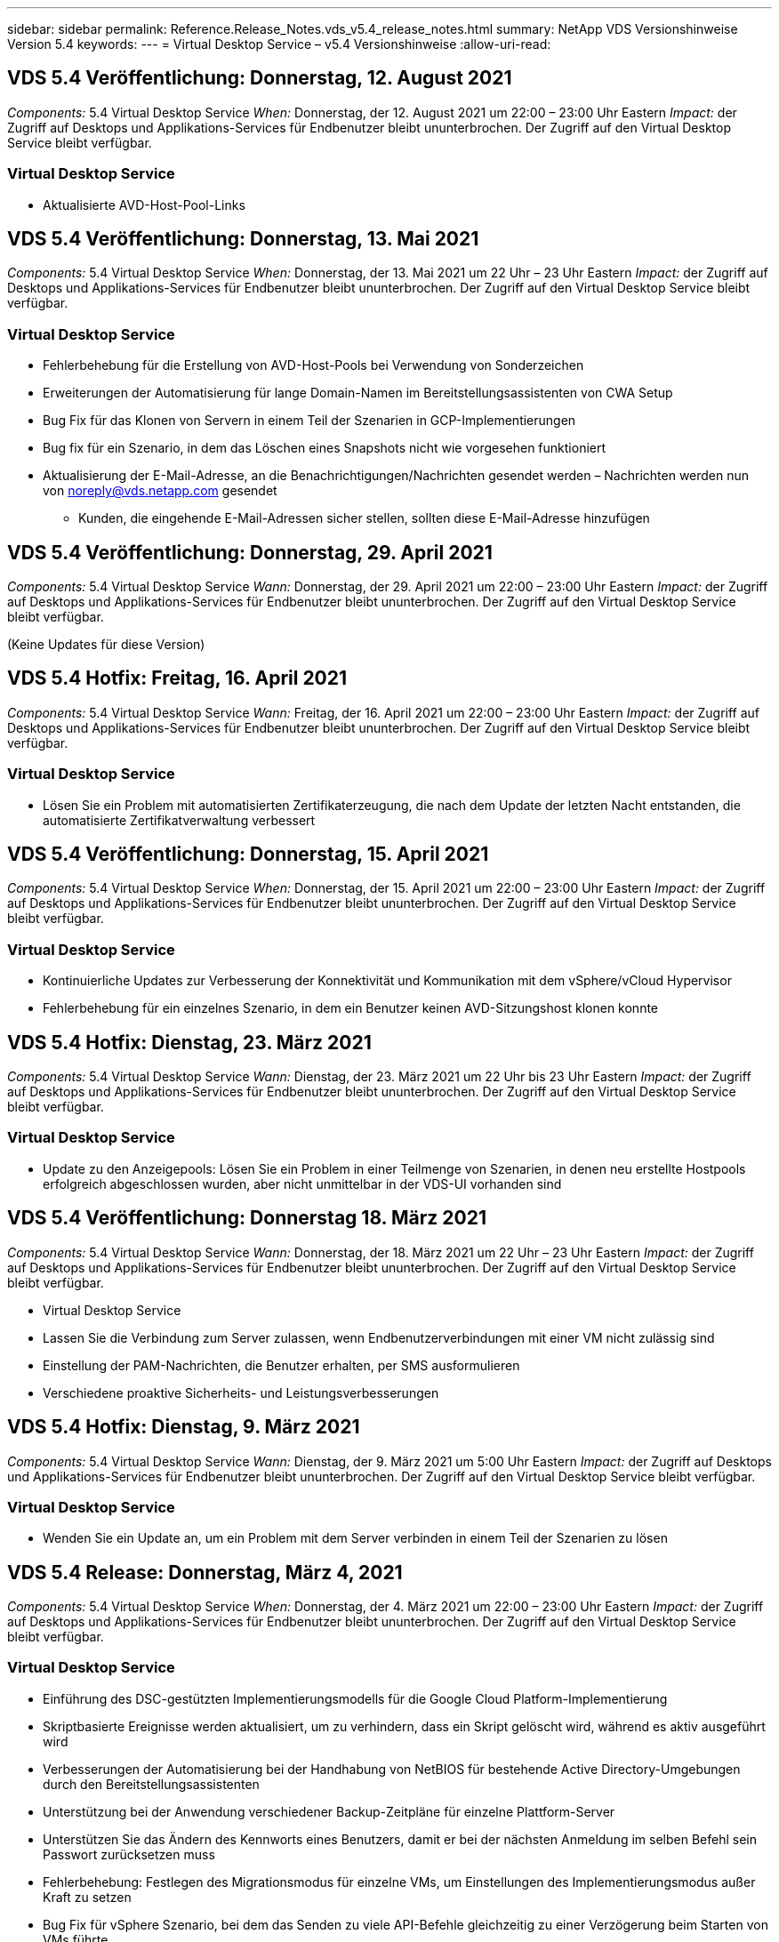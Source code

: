 ---
sidebar: sidebar 
permalink: Reference.Release_Notes.vds_v5.4_release_notes.html 
summary: NetApp VDS Versionshinweise Version 5.4 
keywords:  
---
= Virtual Desktop Service – v5.4 Versionshinweise
:allow-uri-read: 




== VDS 5.4 Veröffentlichung: Donnerstag, 12. August 2021

_Components:_ 5.4 Virtual Desktop Service _When:_ Donnerstag, der 12. August 2021 um 22:00 – 23:00 Uhr Eastern _Impact:_ der Zugriff auf Desktops und Applikations-Services für Endbenutzer bleibt ununterbrochen. Der Zugriff auf den Virtual Desktop Service bleibt verfügbar.



=== Virtual Desktop Service

* Aktualisierte AVD-Host-Pool-Links




== VDS 5.4 Veröffentlichung: Donnerstag, 13. Mai 2021

_Components:_ 5.4 Virtual Desktop Service _When:_ Donnerstag, der 13. Mai 2021 um 22 Uhr – 23 Uhr Eastern _Impact:_ der Zugriff auf Desktops und Applikations-Services für Endbenutzer bleibt ununterbrochen. Der Zugriff auf den Virtual Desktop Service bleibt verfügbar.



=== Virtual Desktop Service

* Fehlerbehebung für die Erstellung von AVD-Host-Pools bei Verwendung von Sonderzeichen
* Erweiterungen der Automatisierung für lange Domain-Namen im Bereitstellungsassistenten von CWA Setup
* Bug Fix für das Klonen von Servern in einem Teil der Szenarien in GCP-Implementierungen
* Bug fix für ein Szenario, in dem das Löschen eines Snapshots nicht wie vorgesehen funktioniert
* Aktualisierung der E-Mail-Adresse, an die Benachrichtigungen/Nachrichten gesendet werden – Nachrichten werden nun von noreply@vds.netapp.com gesendet
+
** Kunden, die eingehende E-Mail-Adressen sicher stellen, sollten diese E-Mail-Adresse hinzufügen






== VDS 5.4 Veröffentlichung: Donnerstag, 29. April 2021

_Components:_ 5.4 Virtual Desktop Service _Wann:_ Donnerstag, der 29. April 2021 um 22:00 – 23:00 Uhr Eastern _Impact:_ der Zugriff auf Desktops und Applikations-Services für Endbenutzer bleibt ununterbrochen. Der Zugriff auf den Virtual Desktop Service bleibt verfügbar.

(Keine Updates für diese Version)



== VDS 5.4 Hotfix: Freitag, 16. April 2021

_Components:_ 5.4 Virtual Desktop Service _Wann:_ Freitag, der 16. April 2021 um 22:00 – 23:00 Uhr Eastern _Impact:_ der Zugriff auf Desktops und Applikations-Services für Endbenutzer bleibt ununterbrochen. Der Zugriff auf den Virtual Desktop Service bleibt verfügbar.



=== Virtual Desktop Service

* Lösen Sie ein Problem mit automatisierten Zertifikaterzeugung, die nach dem Update der letzten Nacht entstanden, die automatisierte Zertifikatverwaltung verbessert




== VDS 5.4 Veröffentlichung: Donnerstag, 15. April 2021

_Components:_ 5.4 Virtual Desktop Service _When:_ Donnerstag, der 15. April 2021 um 22:00 – 23:00 Uhr Eastern _Impact:_ der Zugriff auf Desktops und Applikations-Services für Endbenutzer bleibt ununterbrochen. Der Zugriff auf den Virtual Desktop Service bleibt verfügbar.



=== Virtual Desktop Service

* Kontinuierliche Updates zur Verbesserung der Konnektivität und Kommunikation mit dem vSphere/vCloud Hypervisor
* Fehlerbehebung für ein einzelnes Szenario, in dem ein Benutzer keinen AVD-Sitzungshost klonen konnte




== VDS 5.4 Hotfix: Dienstag, 23. März 2021

_Components:_ 5.4 Virtual Desktop Service _Wann:_ Dienstag, der 23. März 2021 um 22 Uhr bis 23 Uhr Eastern _Impact:_ der Zugriff auf Desktops und Applikations-Services für Endbenutzer bleibt ununterbrochen. Der Zugriff auf den Virtual Desktop Service bleibt verfügbar.



=== Virtual Desktop Service

* Update zu den Anzeigepools: Lösen Sie ein Problem in einer Teilmenge von Szenarien, in denen neu erstellte Hostpools erfolgreich abgeschlossen wurden, aber nicht unmittelbar in der VDS-UI vorhanden sind




== VDS 5.4 Veröffentlichung: Donnerstag 18. März 2021

_Components:_ 5.4 Virtual Desktop Service _Wann:_ Donnerstag, der 18. März 2021 um 22 Uhr – 23 Uhr Eastern _Impact:_ der Zugriff auf Desktops und Applikations-Services für Endbenutzer bleibt ununterbrochen. Der Zugriff auf den Virtual Desktop Service bleibt verfügbar.

* Virtual Desktop Service
* Lassen Sie die Verbindung zum Server zulassen, wenn Endbenutzerverbindungen mit einer VM nicht zulässig sind
* Einstellung der PAM-Nachrichten, die Benutzer erhalten, per SMS ausformulieren
* Verschiedene proaktive Sicherheits- und Leistungsverbesserungen




== VDS 5.4 Hotfix: Dienstag, 9. März 2021

_Components:_ 5.4 Virtual Desktop Service _Wann:_ Dienstag, der 9. März 2021 um 5:00 Uhr Eastern _Impact:_ der Zugriff auf Desktops und Applikations-Services für Endbenutzer bleibt ununterbrochen. Der Zugriff auf den Virtual Desktop Service bleibt verfügbar.



=== Virtual Desktop Service

* Wenden Sie ein Update an, um ein Problem mit dem Server verbinden in einem Teil der Szenarien zu lösen




== VDS 5.4 Release: Donnerstag, März 4, 2021

_Components:_ 5.4 Virtual Desktop Service _When:_ Donnerstag, der 4. März 2021 um 22:00 – 23:00 Uhr Eastern _Impact:_ der Zugriff auf Desktops und Applikations-Services für Endbenutzer bleibt ununterbrochen. Der Zugriff auf den Virtual Desktop Service bleibt verfügbar.



=== Virtual Desktop Service

* Einführung des DSC-gestützten Implementierungsmodells für die Google Cloud Platform-Implementierung
* Skriptbasierte Ereignisse werden aktualisiert, um zu verhindern, dass ein Skript gelöscht wird, während es aktiv ausgeführt wird
* Verbesserungen der Automatisierung bei der Handhabung von NetBIOS für bestehende Active Directory-Umgebungen durch den Bereitstellungsassistenten
* Unterstützung bei der Anwendung verschiedener Backup-Zeitpläne für einzelne Plattform-Server
* Unterstützen Sie das Ändern des Kennworts eines Benutzers, damit er bei der nächsten Anmeldung im selben Befehl sein Passwort zurücksetzen muss
* Fehlerbehebung: Festlegen des Migrationsmodus für einzelne VMs, um Einstellungen des Implementierungsmodus außer Kraft zu setzen
* Bug Fix für vSphere Szenario, bei dem das Senden zu viele API-Befehle gleichzeitig zu einer Verzögerung beim Starten von VMs führte
* Aktualisierung neuer Bereitstellungen zur Unterstützung von .NET 4.8.0
* Verschiedene proaktive Sicherheits- und Leistungsverbesserungen




== VDS 5.4 Veröffentlichung: Donnerstag, Februar 18, 2021

_Components:_ 5.4 Virtual Desktop Service _Wann:_ Donnerstag, der 18. Februar 2021 um 22:00 - 23:00 Uhr Eastern _Impact:_ der Zugriff auf Desktops und Applikations-Services für Endbenutzer bleibt ununterbrochen. Der Zugriff auf den Virtual Desktop Service bleibt verfügbar.



=== Virtual Desktop Service

* Aktualisiert die Standardinstallationsmethode für FSLogix gemäß den Best Practices von Microsoft
* Proaktive Upgrades auf Plattformkomponenten zur Unterstützung einer höheren Benutzeraktivität
* Verbesserte Automatisierung beim Umgang mit Variablen für das Zertifikatmanagement
* Unterstützen Sie bei der nächsten Anmeldung, wenn Sie Ihr Passwort ändern, das Zurücksetzen der MFA-Einstellungen eines Benutzers erzwingen
* Entfernen Sie die VDS-Admin-Gruppe aus der Verwaltung im Gruppen-Modul VDS in AADDS-Bereitstellungen




=== Kostenplaner

* Updates, die sicherstellen, dass bestimmte VMs nicht mehr über Promo-Preispunkte verfügen




== VDS 5.4 Veröffentlichung: Donnerstag, Februar 4, 2021

_Components:_ 5.4 Virtual Desktop Service _Wann:_ Donnerstag, der 4. Februar 2021 um 22:00 - 23:00 Uhr Eastern _Impact:_ der Zugriff auf Desktops und Applikations-Services für Endbenutzer bleibt ununterbrochen. Der Zugriff auf den Virtual Desktop Service bleibt verfügbar.



=== Virtual Desktop Service

* Verbesserte variable Handhabung bei der Verwendung von Connect to Server-Funktionalität
* API – Nebenfunktion für Reboot und Multi-Select-Reboot-Funktion
* Verbesserungen bei der Bereitstellungsautomatisierung in Google Cloud Platform
* Verbesserte Handhabung von ausgeschalteten Bereitstellungen der Google Cloud Platform




== VDS 5.4: Donnerstag, 21. Januar 2021

_Components:_ 5.4 Virtual Desktop Service _When:_ Donnerstag, der 21. Januar 2021 um 22:00 – 23:00 Uhr Eastern _Impact:_ der Zugriff auf Desktops und Applikations-Services für Endbenutzer bleibt ununterbrochen. Der Zugriff auf den Virtual Desktop Service bleibt verfügbar.



=== Virtual Desktop Service

* Entfernung von TSD1-VMs aus Implementierungen, bei der PaaS-Services für das Datenmanagement ausgewählt werden
* Verschiedene proaktive Sicherheits- und Leistungsverbesserungen
* Prozessoptimierung für Implementierungskonfigurationen mit mehreren Servern
* Bug Fix für eine bestimmte Konfiguration für eine GCP-Implementierung
* Bug fix für das Erstellen von Azure Files Shares über das Command Center
* Update zur Bereitstellung von Server 2019 als Betriebssystem in GCP




=== Kostenplaner

* Verschiedene proaktive Sicherheits- und Leistungsverbesserungen




== VDS 5.4 Hotfix: Mon. Januar 18, 2021

_Components:_ 5.4 Virtual Desktop Service _Wann:_ Montag, der 18. Januar 2021 um 22 Uhr – 23 Uhr Eastern _Impact:_ der Zugriff auf Desktops und Applikations-Services für Endbenutzer bleibt ununterbrochen. Der Zugriff auf den Virtual Desktop Service bleibt verfügbar.



=== Virtual Desktop Service

* VDS wird ein Update auf Bereitstellungen mit SendGrid für SMTP-Relais anwenden
* SendGrid stellt am Mittwoch 1/20 eine bahnbrechende Veränderung vor
* Das VDS-Team hatte bereits Upgrades auf SendGrid untersucht
* Wir waren uns dieser bevorstehenden Änderung bewusst und haben eine Alternative (Postmark) getestet und validiert.
* Das VDS-Team hat nicht nur eine bahnbrechende Änderung verringert, sondern auch die Zuverlässigkeit und Performance bei Implementierungen verbessert, die Postmark statt SendGrid nutzen




== VDS 5.4 Hotfix: Fr. Januar 8, 2021

_Components:_ 5.4 Virtual Desktop Service _When:_ Mittwoch, der 8. Januar 2021 um 12 Uhr – 19:05 Uhr Eastern _Impact:_ der Zugriff auf Desktops und Applikations-Services für Endbenutzer bleibt ununterbrochen. Der Zugriff auf den Virtual Desktop Service bleibt verfügbar.



=== Virtual Desktop Service

* Kurze, nachfolgende Aktualisierung, um sicherzustellen, dass VDCTools in allen Bereitstellungen aktuell ist
+
** Durch das Design werden Updates auf VDCTools intelligent angewendet – das Update wartet, bis keine Aktionen ausgeführt werden. Anschließend werden alle während des kurzen Aktualisierungszeitraums ergriffenen Maßnahmen automatisch abgeschlossen






== VDS 5.4: Donnerstag, 7. Januar 2021

_Components:_ 5.4 Virtual Desktop Service _When:_ Donnerstag, der 7. Januar 2021 um 22:00 – 23:00 Uhr Eastern _Impact:_ der Zugriff auf Desktops und Anwendungsservices für Endbenutzer bleibt ununterbrochen. Der Zugriff auf den Virtual Desktop Service bleibt verfügbar.



=== Virtual Desktop Service

* Verschiedene proaktive Sicherheits- und Leistungsverbesserungen
* Textaktualisierung: Ändern Sie die Aktion Command Center von Azure File Share erstellen auf Azure Files Share erstellen
* Prozessverbesserungen für die Verwendung von Command Center zur Aktualisierung von Daten-/Home-/Pro-Ordnern




=== Kostenplaner

* Verschiedene proaktive Sicherheits- und Leistungsverbesserungen




== VDS 5.4: Donnerstag, 17. Dezember 2020

_Components:_ 5.4 Virtual Desktop Service _When:_ Donnerstag, der 17. Dezember 2020 um 22:00 – 23:00 Uhr Eastern _Impact:_ der Zugriff auf Desktops und Applikations-Services für Endbenutzer bleibt ununterbrochen. Der Zugriff auf den Virtual Desktop Service bleibt verfügbar.


NOTE: Die nächste Veröffentlichung findet am Donnerstag, der 7. Januar 2021 statt Silvester 2020 statt.



=== Virtual Desktop Service

* Verbesserte Automatisierung der Implementierung bei Verwendung von Azure NetApp Files
* Verbesserung der Provisioning-Sammlungen mit aktualisierten Windows 10-Bildern
* Aktualisierung auf VCC, um Variablen in Konfigurationen mit mehreren Standorten besser zu unterstützen
* Kleinere proaktive Verbesserung der Funktionalität von Standorten
* API-Verbesserungen zu Peak Live-Skalierbarkeit innerhalb von Live-Skalierung
* Allgemeine Nutzbarkeit und Verbesserung der Textklarheit in DC Config
* Verschiedene Bugfixes und Sicherheitsverbesserungen hinter den Kulissen




== VDS 5.4: Donnerstag, 3. Dezember 2020

_Components:_ 5.4 Virtual Desktop Service _When:_ Donnerstag, der 3. Dezember 2020 um 22:00 – 23:00 Uhr Eastern _Impact:_ der Zugriff auf Desktops und Applikations-Services für Endbenutzer bleibt ununterbrochen. Der Zugriff auf den Virtual Desktop Service bleibt verfügbar.



=== Virtual Desktop Service

* Aktualisierung auf die Installationsmethode FSLogix
* Fortlaufende proaktive Sicherheitsmaßnahmen




=== VDS-Einrichtung

* Update auf Azure NetApp Files-Bereitstellungsautomatisierung – Unterstützung beim Erstellen:
* Kapazitäts-Pool/Volume mit mindestens 4 TB
* 500 TB Kapazitäts-Pool/100 TB Volume bei maximal
* Verbessertes variables Handling für erweiterte Implementierungsoptionen




=== Kostenplaner

* Entfernen von Disk-Operationen aus dem Google Cost Estimator
* Aktualisierungen, die neue Services widerspiegeln, die nach Region im Azure Cost Estimator verfügbar sind




== VDS 5.4: Donnerstag, 19. November 2020

_Components:_ 5.4 Virtual Desktop Service _Wann:_ Donnerstag, der 19. November 2020 um 22 Uhr bis 23 Uhr Eastern _Impact:_ der Zugriff auf Desktops und Applikations-Services für Endbenutzer bleibt ununterbrochen. Der Zugriff auf den Virtual Desktop Service bleibt verfügbar.



=== VDS

* Die E-Mails des Privileged Account Management (PAM) enthalten jetzt auch Einzelheiten zum Bereitstellungscode
* Optimierung von Berechtigungen für Azure Active Directory Domain Services (AADDS)-Bereitstellungen
* Bessere Übersichtlichkeit für Administratoren, die Admin-Aufgaben in einer komplett heruntergealteten Bereitstellung ausführen möchten
* Fehlerbehebung für eine Fehlermeldung, die angezeigt wird, wenn ein VDS-Administrator Details zur RemoteApp-App-Gruppe für einen Host-Pool ansieht, der heruntergefahren wurde
* Aktualisierung von API-Benutzern wird so formuliert, dass sie VDS-API-Benutzer sind
* Schnellere Ergebnisse für die Rückgabe des Datacenter-Statusberichts
* Verbesserte Handhabung von Variablen für tägliche Aktionen (z. B. nächtliche Neustarts) für VMs
* Fehlerbehebung für ein Szenario, in dem die in DC Config eingegebenen IP-Adressen nicht korrekt gespeichert wurden
* Fehlerbehebung für ein Szenario, in dem das Entsperren eines Administratorkontos nicht wie vorgesehen funktioniert




=== VDS-Einrichtung

* Aktualisierung des Formfaktors – Auflösen eines Szenarios, in dem die Aktionsschaltflächen im VDS-Einrichtungsassistenten abgeschnitten wurden




== VDS 5.4: Donnerstag, 5. November 2020

_Components:_ 5.4 Virtual Desktop Service _Wann:_ Donnerstag, der 5. November 2020 um 22:00 - 23:00 Uhr Eastern _Impact:_ der Zugriff auf Desktops und Applikations-Services für Endbenutzer bleibt ununterbrochen. Der Zugriff auf den Virtual Desktop Service bleibt verfügbar.



=== VDS

* Einführung des Scale-out-Mechanismus für Standorte im Command Center – Verwenden Sie ein weiteres Azure-Abonnement mit derselben Mandanten-ID und Client-ID
* Die Erstellung von VMs, deren Data-Rolle jetzt als in der VDS-UI ausgewählte VM implementiert wird, erfolgt jedoch wieder auf die für die Implementierung festgelegte Standardeinstellung, wenn die ausgewählte VM nicht verfügbar ist
* Allgemeine Verbesserungen bei Workload Scheduling und Live Scaling
* Bug fix for Apply All Checkbox for admin permissions
* Fehlerbehebung für ein Anzeigeproblem, wenn in einer RemoteApp App App-Gruppe ausgewählte Apps angezeigt werden
* Fehlerbehebung für eine Fehlermeldung eine Untergruppe von Benutzern wird beim Zugriff auf das Command Center angezeigt
* Automatisierte Prozessverbesserungen für manuelle Zertifikatinstallationen auf HTML5 Gateway VMs
* Fortlaufende proaktive Sicherheitsmaßnahmen




=== VDS-Einrichtung

* Verbesserte Azure NetApp Files Orchestrierung
* Fortlaufende Verbesserungen für den reibungslosen Umgang mit Azure Implementierungsvariablen
* Bei neuen Active Directory-Bereitstellungen ist die Active Directory-Funktion für den Papierkorb automatisch aktiviert
* Verbesserte Koordinierung der Implementierung für Google Cloud Platform




== VDS 5.4 Hotfix: Mi. 28. Oktober 2020

_Components:_ 5.4 Virtual Desktop Service _When:_ Mittwoch, der 28. Oktober 2020 um 22:00 – 23:00 Uhr Eastern _Impact:_ der Zugriff auf Desktops und Applikations-Services für Endbenutzer bleibt ununterbrochen. Der Zugriff auf den Virtual Desktop Service bleibt verfügbar.



=== VDS-Einrichtung

* Fehlerbehebung für ein Szenario, in dem Netzwerkdetails nicht ordnungsgemäß in den Bereitstellungsassistenten eingegeben werden konnten




== VDS 5.4: Donnerstag, 22. Oktober 2020

_Components:_ 5.4 Virtual Desktop Service _When:_ Donnerstag, der 22. Oktober 2020 um 22:00 – 23:00 Uhr Eastern _Impact:_ der Zugriff auf Desktops und Applikations-Services für Endbenutzer bleibt ununterbrochen. Der Zugriff auf den Virtual Desktop Service bleibt verfügbar.



=== VDS

* Wenn ein VDS-Administrator einen AVD-Hostpool löscht, wird die Zuweisung von Benutzern aus diesem Hostpool automatisch aufgehoben
* Einführung eines verbesserten, umbenannten Automatisierungstreibers – Command Center – in CWMGR1
* Fehlerbehebung für das Verhalten von Workload Scheduling in einem Bug Fix zum Aktualisieren der Standortdetails, wenn dieser sich in AWS befindet
* Bug fix für Wake-On-Demand-Aktivierung mit spezifischen Live-Scaling-Einstellungen angewendet
* Fehler beim Erstellen eines zweiten Standorts, wenn falsche Einstellungen am ursprünglichen Standort vorhanden waren
* Benutzerfreundliche Verbesserungen für statische IP-Details in DC-Konfig
* Aktualisierung der Konventionen auf Administratorberechtigungen benennen – Aktualisierung der Rechenzentrumsberechtigungen auf Bereitstellungsberechtigungen
* Aktualisierung, um zu reflektieren, dass weniger Datenbankeinträge in einzelnen Server-BereitstellungsBuilds erforderlich sind
* Aktualisierung auf manuelle Aktualisierung des AADDS-Bereitstellungsprozesses zur Optimierung von Berechtigungen
* Fehlerbehebung für die Berichterstattung in VDS bei Änderung der Daten, die der Bericht zurückgeben soll
* Fehlerbehebung beim Erstellen einer Windows Server 2012 R2-Vorlage über Provisioning Collections
* Verschiedene Leistungsverbesserungen




=== VDS-Einrichtung

* Verbesserungen bei der Automatisierung des primären Domänencontrollers und der DNS-Komponenten einer Implementierung
* Verschiedene Aktualisierungen zur Unterstützung der Auswahl aus einer Liste verfügbarer Netzwerke in einer zukünftigen Version




=== Kostenplaner

* Verbesserte Handhabung des Hinzufügens von SQL zu VMs




=== REST API

* Neuer API-Aufruf zur Ermittlung der gültigen und für ein Abonnement verfügbaren Azure-Regionen
* Neuer API-Aufruf, um zu ermitteln, ob ein Kunde Cloud Insights-Zugriff hat
* Neuer API-Aufruf, um zu ermitteln, ob ein Kunde Cloud Insights für seine Cloud Workspace-Umgebung aktiviert hat




== VDS 5.4 Hotfix: Mi., 13. Oktober 2020

_Components:_ 5.4 Virtual Desktop Service _When:_ Mittwoch, der 13. Oktober 2020 um 22:00 – 23:00 Uhr Eastern _Impact:_ der Zugriff auf Desktops und Applikations-Services für Endbenutzer bleibt ununterbrochen. Der Zugriff auf den Virtual Desktop Service bleibt verfügbar.



=== Kostenplaner

* Fehlerbehebung bei einem Problem, bei dem ein Szenario im Azure Cost Estimator verwendet wird, bei dem RDS-VMs die Preise für das Betriebssystem falsch aufwendeten
* Bug Fix für ein Szenario, in dem die Auswahl von Storage-PaaS-Diensten im Azure Cost Estimator und Google Cost Estimator zu einem überhöhten Preis pro VDI-Benutzer führte




== VDS 5.4: Donnerstag, 8. Oktober 2020

_Components:_ 5.4 Virtual Desktop Service _When:_ Donnerstag, der 8. Oktober 2020 um 22:00 – 23:00 Uhr Eastern _Impact:_ der Zugriff auf Desktops und Applikations-Services für Endbenutzer bleibt ununterbrochen. Der Zugriff auf den Virtual Desktop Service bleibt verfügbar.



=== VDS

* Die Stabilitätsverbesserungen bei der Erstellung einer VM während Stunden, in denen Workload Scheduling angewendet wird
* Fehlerbehebung für ein Anzeigeproblem beim Erstellen neuer App-Dienste
* Dynamische Bestätigung der Vorzeiten von .NET und ThinPrint für nicht-Azure-Implementierungen
* Fehlerbehebung für ein Anzeigeproblem bei der Überprüfung des Bereitstellungsstatus eines Arbeitsbereichs
* Bug Fix für die Erstellung einer VM in vSphere mit einer spezifischen Kombination von Einstellungen
* Fehlerbehebung für einen Checkbox-Fehler unter einer Reihe von Berechtigungen
* Fehlerbehebung für ein Anzeigeproblem, bei dem doppelte Gateways in DCConfig angezeigt wurden
* Branding-Updates




=== Kostenplaner

* Aktualisieren Sie auf die Anzeige der Details zur CPU-Skalierung pro Workload-Typ




== VDS 5.4 Hotfix: Mi., 30. September 2020

_Components:_ 5.4 Virtual Desktop Service _When:_ Mittwoch, der 30. September 2020 um 21:00 – 22:00 Uhr Eastern _Impact:_ der Zugriff auf Desktops und Applikations-Services für Endbenutzer bleibt ununterbrochen. Der Zugriff auf den Virtual Desktop Service bleibt verfügbar.



=== VDS

* Fehlerbehebung für ein Problem, bei dem eine Untergruppe von App Services-VMs nicht ordnungsgemäß als Cache-VMs gekennzeichnet wurde
* Aktualisieren Sie auf die zugrunde liegende SMTP-Konfiguration, um Probleme bei der Konfiguration des E-Mail-Relay-Kontos zu vermeiden
+
** Hinweis: Da es sich nun um einen Service für Kontrollebene handelt, ist die Bereitstellung schlanker und die Anzahl der Berechtigungen/Komponenten eines Kunden geringer


* Fehlerbehebung, um zu verhindern, dass ein Administrator mit DCConfig das Kennwort eines Servicekontos zurücksetzen kann




=== VDS-Einrichtung

* Verbesserte Handhabung von Umgebungsvariablen für Azure NetApp Files Implementierungen
* Verbesserte Automatisierung der Implementierung: Verbesserte Handhabung von Umgebungsvariablen zur Sicherstellung der erforderlichen PowerShell Komponenten




=== REST API

* Einführung von API-Unterstützung für Azure Implementierungen zur Nutzung einer vorhandenen Ressourcengruppe
* Einführung der API-Unterstützung für vorhandene AD-Implementierungen mit unterschiedlichen Domain-/NetBIOS-Namen




== VDS 5.4: Donnerstag, 24. September 2020

_Components:_ 5.4 Virtual Desktop Service _When:_ Donnerstag, der 24. September 2020 um 22:00 - 23:00 Uhr Eastern _Impact:_ der Zugriff auf Desktops und Applikations-Services für Endbenutzer bleibt ununterbrochen. Der Zugriff auf den Virtual Desktop Service bleibt verfügbar.



=== VDS

* Performance-Verbesserung: Die Liste der Benutzer, für die Cloud Workspaces aktiviert werden können, wird jetzt schneller aufgefüllt
* Fehlerbehebung für standortspezifische AVD-Session-Hostserver-Importe
* Verbesserung der Bereitstellungsautomatisierung - Einführung einer optionalen Einstellung zur Weiterleitung von AD-Anfragen an CWMGR1
* Verbesserte Handhabung von Variablen beim Import von Servern, um sicherzustellen, dass CWAgent ordnungsgemäß installiert ist
* Zusätzliche RBAC-Kontrollen über TestVDCTools einführen – für den Zugriff ist eine Mitgliedschaft in der CW-Infrastructure-Gruppe erforderlich
* Feinabstimmung der Berechtigungen – Erteile Administratoren in der CW-CWMGRAccess-Gruppe Zugriff auf Registrierungseinträge für VDS-Einstellungen
* Aktualisierung für Wake-on-Demand für persönliche AVD-Hostpools, um Updates für die Frühjahrsversion abzubilden – schalten Sie nur die dem Benutzer zugewiesene VM ein
* Aktualisieren von Namenskonventionen für Unternehmenscodes in Azure Implementierungen – verhindert, dass Azure Backup die Wiederherstellung einer VM, die mit einer Zahl beginnt, nicht ausführen kann
* Ersetzen Sie die Verwendung von SendGrid für SMTP-Übertragung durch eine globale Kontrollebene, um ein Problem mit dem Backend von SendGrid zu lösen. Dadurch ist die Bereitstellungsdauer bei geringeren Berechtigungen/Komponenten geringer




=== VDS-Einrichtung

* Aktualisierungen der VM-Mengenauswahl, die in Bereitstellungen mit mehreren Servern verfügbar ist




=== REST API

* Fügen Sie Windows 2019 hinzu, um die Methode /DataCenterProvisioning/OperatingSystems ZU ERHALTEN
* Automatisches Befüllen von vor- und Nachnamen des VDS-Administrators bei der Erstellung von Administratoren über die API-Methode




=== Kostenschätzer

* Einführung von Google Cost Estimator und eine Eingabeaufforderung für den Hyperscaler, den Sie für Ihre Schätzung verwenden möchten – Azure oder GCP
* Einführung reservierter Instanzen in den Azure Cost Estimator
* Aktualisierte Liste der verfügbaren Services pro aktualisierten Azure-Produkte, die nach Region erhältlich sind




== VDS 5.4: Donnerstag, 10. September 2020

_Components:_ 5.4 Virtual Desktop Service _When:_ Donnerstag, der 10. September 2020 um 22:00 Uhr bis 23:00 Uhr Eastern _Impact:_ der Zugriff auf Desktops und Applikations-Services für Endbenutzer bleibt ununterbrochen. Der Zugriff auf den Virtual Desktop Service bleibt verfügbar.



=== Virtual Desktop Service

* Verbesserte Durchsetzungsmechanismus zur Bestätigung der Installation von FSLogix
* Unterstützung für Konfigurationen mit mehreren Servern für vorhandene AD Implementierungen
* Verringern Sie die Anzahl der API-Aufrufe, die zur Rückgabe einer Liste von Azure-Vorlagen verwendet werden
* Verbesserte Verwaltung der Benutzer in den Host-Pools AVD Spring Release / v2
* Referentielle Link-Aktualisierung im nächtlichen Bericht der Serverressource
* Korrektur für das Ändern von Administratorpasswörtern zur Unterstützung verbesserter, schlankerer Berechtigungssätze in AD
* Bug fix für das Erstellen von VMs aus einer Vorlage über Tools auf CWMGR1
* Suchvorgänge in VDS zeigen nun auf Inhalte unter docs.netapp.com
* Verbesserungen bei der Reaktionszeit für Endbenutzer, die auf die VDS-Administratorschnittstelle zugreifen, wobei MFA aktiviert ist




=== VDS-Einrichtung

* Der Link nach der Bereitstellung verweist nun auf Anweisungen hier
* Aktualisierte Optionen zur Plattformkonfiguration für vorhandene AD-Implementierungen
* Verbesserte automatisierte Prozesse für die Implementierung von Google Cloud Platform




== VDS 5.4 Hotfix: Dienstag, 1. September 2020

_Components:_ 5.4 Virtual Desktop Service _Wann:_ Dienstag, 1. September 2020 um 22:10 Uhr Eastern _Impact:_ der Zugriff auf Desktops und Applikations-Services für Endbenutzer bleibt ununterbrochen. Der Zugriff auf den Virtual Desktop Service bleibt verfügbar.



=== VDS-Einrichtung

* Fehlerbehebung für einen referenziellen Link auf der Registerkarte AVD




== VDS 5.4: Donnerstag, 27. August 2020

_Components:_ 5.4 Virtual Desktop Service _When:_ Donnerstag, der 27. August 2020 um 22:00 – 23:00 Uhr Eastern _Impact:_ der Zugriff auf Desktops und Applikations-Services für Endbenutzer bleibt ununterbrochen. Der Zugriff auf den Virtual Desktop Service bleibt verfügbar.



=== Virtual Desktop Service

* Einführung der Möglichkeit, die VDS-Schnittstelle zur automatischen Aktualisierung von AVD-Hostpools von der Herbst-Version bis zur Frühjahrsversion zu verwenden
* Optimierte Automatisierung zur Berücksichtigung aktueller Updates, was zu einem schlankeren Berechtigungsset erforderlich
* Verbesserungen bei der Implementierungsautomatisierung für GCP-, AWS- und vSphere-Implementierungen
* Fehlerbehebung für ein Skript-Ereignisszenario, bei dem Datum und Uhrzeit als aktuelles Datum und Uhrzeit angezeigt wurden
* Bug Fix für die gleichzeitige Bereitstellung großer Mengen von AVD-Session-Host-VMs
* Unterstützung für mehr Azure VM-Typen
* Unterstützung für mehr GCP-VM-Typen
* Verbesserte Handhabung von Variablen während der Implementierung
* Bug Fix für vSphere Implementierungsautomatisierung
* Bei der Fehlerbehebung für ein Szenario beim Deaktivieren eines Cloud Workspace für einen Benutzer wurde ein unerwartetes Ergebnis ausgegeben
* Fehlerbehebung für Anwendungen von Drittanbietern und RemoteApp-Anwendung mit MFA aktiviert
* Höhere Leistung des Service Board, wenn eine Bereitstellung offline ist
* Aktualisierungen zum NetApp Logo/zur Formulierung




== VDS-Einrichtung

* Einführung einer Implementierungsoption für mehrere Server für native/Greenfield Active Directory-Implementierungen
* Weitere Verbesserungen bei der Automatisierung der Implementierung




=== Kostenplaner Für Azure

* Hybrid-Benefits-Funktionalität von Azure herausgeben
* Fehlerbehebung für ein Anzeigeproblem, wenn Sie benutzerdefinierte Namensinformationen in die VM-Details eingeben
* Fehlerbehebung zur Anpassung von Speicherdetails in einer bestimmten Reihenfolge




== VDS 5.4 Hotfix: Mi., 19. August 2020

_Components:_ 5.4 Virtual Desktop Service _Wann:_ Mittwoch, der 19. August 2020 um 5:20 – 5:25 Uhr Eastern _Impact:_ der Zugriff auf Desktops und Applikations-Services für Endbenutzer bleibt ununterbrochen. Der Zugriff auf den Virtual Desktop Service bleibt verfügbar.



=== VDS-Einrichtung

* Bug Fix für variables Handling um flexible Automatisierung zu ermöglichen
* Bug Fix für DNS-Handling in einem einzelnen Implementierungsszenario
* Reduzierte Mitgliedsanforderungen der CW-Infrastructure Gruppe




== VDS 5.4 Hotfix: Dienstag, 18. August 2020

_Components:_ 5.4 Virtual Desktop Service _Wann:_ Dienstag, der 18. August 2020 um 10 Uhr – 15:15 Uhr Eastern _Impact:_ der Zugriff auf Desktops und Applikations-Services für Endbenutzer bleibt ununterbrochen. Der Zugriff auf den Virtual Desktop Service bleibt verfügbar.



=== Kostenplaner Für Azure

* Bug Fix für das Hinzufügen weiterer Laufwerke bei bestimmten VM-Typen




== VDS 5.4: Donnerstag, 13. August 2020

_Components:_ 5.4 Virtual Desktop Service _When:_ Donnerstag, der 13. August 2020 um 22:00 – 23:00 Uhr Eastern _Impact:_ der Zugriff auf Desktops und Applikations-Services für Endbenutzer bleibt ununterbrochen. Der Zugriff auf den Virtual Desktop Service bleibt verfügbar.



=== Virtual Desktop Service

* Fügen Sie die Option „Verbinden mit Server“ für AVD-Sitzungshosts vom AVD-Modul hinzu
* Bug Fix für einen Teil der Szenarien, in denen keine zusätzlichen Admin-Konten erstellt werden können
* Namenskonvention für Ressourcen aktualisieren – Ändern Sie Power User zu VDI User




=== VDS-Einrichtung

* Automatische Validierung vorab genehmigter Netzwerkeinstellungen und weitere Optimierung der Bereitstellungs-Workflows
* Reduzierte Berechtigungsanforderungen für vorhandene AD-Implementierungen
* Domänennamen zulassen, die länger als 15 Zeichen sind
* Text Layout fix für eine eindeutige Kombination von Auswahlen
* Fortsetzen von Azure-Bereitstellungen zulassen, wenn die SendGrid-Komponente einen temporären Fehler zeigt




=== VDS-Tools und -Services

* Proaktive Sicherheitsverbesserungen hinter den Kulissen
* Zusätzliche Performance-Verbesserungen bei der Live-Skalierung
* Verbesserte Unterstützung von Hyperscaler-Implementierungen mit Hunderten von Standorten
* Bug Fix für ein Szenario, in dem die Implementierung mehrerer VMs in einem einzigen Befehl nur teilweise erfolgreich war
* Verbesserte Eingabeaufforderungen beim Zuweisen von ungültigen Pfaden als Ziel für Daten-, Home- und Profildatenorte
* Bug fix für ein Szenario, in dem das Erstellen von VMs via Azure Backup nicht wie vorgesehen funktioniert
* Weitere Schritte zur Validierung der Implementierung wurden in den GCP- und AWS-Implementierungsprozess hinzugefügt
* Zusätzliche Optionen zur Verwaltung externer DNS-Einträge
* Unterstützung separater Ressourcengruppen für VMs, VNETs, Services wie Azure NetApp Files, Log Analytics Workspaces
* Kleine Back-End-Verbesserungen beim Erstellungsprozess für Provisioning, Erfassungs-/Bilderstellung




=== Kostenplaner Für Azure

* Fügen Sie die Unterstützung der Festplatte für kurzlebige Betriebssysteme hinzu
* Verbesserte Tooltips für die Speicherauswahl
* Ein Szenario, in dem ein Benutzer negative Benutzerzahlen eingeben konnte, wird nicht zugelassen
* Zeigen Sie den Dateiserver an, wenn Sie die AVD- und File Server-Auswahl verwenden




== VDS 5.4 Hotfix: Montag, 3. August 2020

_Components:_ 5.4 Virtual Desktop Service _When:_ Montag, der 3. August 2020 um 11 Uhr – 19:05 Uhr Eastern _Impact:_ der Zugriff auf Desktops und Applikations-Services für Endbenutzer bleibt ununterbrochen. Der Zugriff auf den Virtual Desktop Service bleibt verfügbar.



=== VDS-Tools und -Services

* Verbesserte Handhabung von Variablen bei der Automatisierung der Implementierung




== VDS 5.4: Donnerstag, 30. Juli 2020

_Components:_ 5.4 Virtual Desktop Service _Wann:_ Donnerstag, der 30. Juli 2020 um 22 Uhr – 23 Uhr Eastern _Impact:_ der Zugriff auf Desktops und Anwendungsservices für Endbenutzer bleibt ununterbrochen. Der Zugriff auf den Virtual Desktop Service bleibt verfügbar.



=== Virtual Desktop Service

* Proaktive Sicherheitsverbesserungen hinter den Kulissen
* Verbesserte Performance-Überwachung hinter den Kulissen
* Bug Fix für ein Szenario, in dem das Erstellen eines neuen VDS-Administrators eine falsche positive Warnung enthält




=== VDS-Einrichtung

* Reduzierte Berechtigungseinstellungen für administrative Konten während des Implementierungsprozesses in Azure
* Fehlerbehebung für eine Teilmenge von Anmeldungen für das Testkonto




=== VDS-Tools und -Services

* Verbesserte Handhabung des FSLogix Installationsprozesses
* Proaktive Sicherheitsverbesserungen hinter den Kulissen
* Verbesserte Erfassung von Datenpunkten zur gleichzeitigen Nutzung
* Verbesserte Handhabung von Zertifikaten für HTML5-Verbindungen
* Anpassung an das DNS-Abschnittslayout für verbesserte Klarheit
* Anpassung an den Solarwinds-Überwachungsworkflow
* Aktualisierte Verarbeitung statischer IP-Adressen




=== Kostenplaner Für Azure

* Fragen Sie, ob die Daten des Kunden Hochverfügbarkeit sein müssen, und falls ja, stellen Sie fest, ob Kosten- und Arbeitseinsparungen durch Nutzung eines PaaS-Dienstes wie Azure NetApp Files verfügbar sind
* Aktualisieren und standardisieren Sie den Standard-Storage-Typ für AVD- und RDS-Workloads auf Premium-SSD
* Hinter den Kulissen Leistungsverbesserungen * == VDS 5.4 Hotfix: Thurs, 23. Juli 2020


_Components:_ 5.4 Virtual Desktop Service _When:_ Donnerstag, der 23. Juli 2020 um 22:00 – 23:00 Uhr Eastern _Impact:_ der Zugriff auf Desktops und Applikations-Services für Endbenutzer bleibt ununterbrochen. Der Zugriff auf den Virtual Desktop Service bleibt verfügbar.



=== VDS-Einrichtung

* Verbesserungen der Automatisierung für DNS-Einstellungen in Azure Implementierungen
* Allgemeine Überprüfungen und Verbesserungen bei der Automatisierung der Implementierung




== VDS 5.4: Donnerstag, 16. Juli 2020

_Components:_ 5.4 Virtual Desktop Service _When:_ Donnerstag, der 16. Juli 2020 um 22:00 – 23:00 Uhr Eastern _Impact:_ der Zugriff auf Desktops und Applikations-Services für Endbenutzer bleibt ununterbrochen. Der Zugriff auf den Virtual Desktop Service bleibt verfügbar.



=== Virtual Desktop Service

* Proaktive Sicherheitsverbesserungen hinter den Kulissen
* Optimierung des Bereitstellungsprozesses der AVD-Anwendungsgruppe durch automatische Auswahl des AVD-Arbeitsbereichs, wenn nur ein AVD-Arbeitsbereich vorhanden ist
* Leistungsverbesserungen im Workspace-Modul über Paginieren von Gruppen unter der Registerkarte Benutzer und Gruppen
* Wenn VDS-Administratoren auf der Registerkarte Bereitstellungen Azure auswählen, weisen Sie den Benutzer stattdessen zur Anmeldung bei VDS-Setup auf




=== VDS-Einrichtung

* Proaktive Sicherheitsverbesserungen hinter den Kulissen
* Verbessertes Layout für einen optimierten Implementierungs-Workflow
* Erweiterte Beschreibungen für Bereitstellungen mit einer vorhandenen Active Directory-Struktur
* Allgemeine Verbesserungen und Bug Fixes zur Automatisierung der Implementierung




=== VDS-Tools und -Services

* Bug fix für die TestVDCTools-Leistung in Einzelserver-Bereitstellungen




=== REST API

* Verbesserung der Benutzerfreundlichkeit bei der API-Nutzung für Azure-Bereitstellungen – erfasste Benutzernamen, auch wenn die Vornamen nicht für den Benutzer in Azure AD definiert wurden




=== HTML5-Anmeldeerlebnis

* Fehlerbehebung für Wake-on-Demand-Service für Session-Hosts, die die AVD Spring Release (AVD v2) nutzen
* Aktualisierungen zum NetApp Branding/Phrasieren




=== Kostenplaner Für Azure

* Preisanzeige dynamisch nach Region
* Zeigen Sie an, ob relevante Services in der Region verfügbar sind, um sicherzustellen, dass der Benutzer versteht, ob die gewünschte Funktionalität in dieser Region verfügbar ist. Diese Services sind:
+
** Azure NetApp Dateien
** Azure Active Directory Domain Services
** NV und NV v4 (GPU aktiviert) virtuelle Maschinen






== VDS 5.4 Release: Fr., 26. Juni 2020

_Components:_ 5.4 Virtual Desktop Service _When:_ Donnerstag, 26. Juni 2020 um 22:00 – 23:00 Uhr Eastern _Impact:_ der Zugriff auf Desktops und Applikations-Services für Endbenutzer bleibt ununterbrochen. Der Zugriff auf den Virtual Desktop Service bleibt verfügbar.



=== Virtual Desktop Service

Ab Freitag, dem 17. Juli 2020 wird das Release von v5.4 als Produktionsversion unterstützt.
